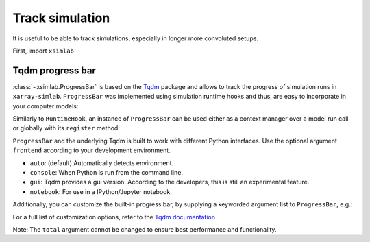 .. _progress:

Track simulation
================

It is useful to be able to track simulations, especially in longer more
convoluted setups.

First, import ``xsimlab``

.. ipython:: python

    import xsimlab as xs

.. ipython:: python
   :suppress:

    import fastscape
    from fastscape.models import basic_model

    nx = 101
    ny = 101

    in_ds = xs.create_setup(
        model=basic_model,
        clocks={
            'time': np.linspace(0., 1e9, 1001),
            'out': np.linspace(0., 1e9, 11)
        },
        master_clock='time',
        input_vars={
            'grid__shape': ('shape_yx', [101, 201]),
            'grid__length': ('shape_yx', [1e4, 2e4]),
            'boundary__status': ('border', ['looped', 'looped', 'fixed_value', 'fixed_value']),
            'uplift__rate': 1e-3,
            'spl': {'k_coef': 1e-4, 'area_exp': 0.4, 'slope_exp': 1.},
            'diffusion__diffusivity': 1e-1
        },
        output_vars={
            'out': ['topography__elevation',
                    'drainage__area',
                    'flow__basin'],
            None: ['boundary__border',
                   'grid__x',
                   'grid__y',
                   'spl__chi']
        }
    )

Tqdm progress bar
-------------------------

:class:`~xsimlab.ProgressBar` is based on the `Tqdm`_ package and allows to track
the progress of simulation runs in ``xarray-simlab``. ``ProgressBar`` was
implemented using simulation runtime hooks and thus, are easy to incorporate in
your computer models:

.. _Tqdm: https://github.com/tqdm/tqdm/

.. ipython::

   In [2]: pbar = xs.progress.ProgressBar()

   In [3]: out_ds = in_ds.xsimlab.run(model=basic_model, hooks=[pbar])

Similarly to ``RuntimeHook``, an instance of ``ProgressBar`` can be used either
as a context manager over a model run call or globally with its ``register``
method:

.. ipython::

   In [4]: with pbar:
      ...:     out_ds = in_ds.xsimlab.run(model=basic_model)

   In [5]: pbar.register()
      ...: out_ds = in_ds.xsimlab.run(model=basic_model)
      ...: pbar.unregister()

``ProgressBar`` and the underlying Tqdm is built to work with different Python
interfaces. Use the optional argument ``frontend`` according to your
development environment.

- ``auto``: (default) Automatically detects environment.
- ``console``: When Python is run from the command line.
- ``gui``: Tqdm provides a gui version. According to the developers, this is
  still an experimental feature.
- ``notebook``: For use in a IPython/Jupyter notebook.

Additionally, you can customize the built-in progress bar, by supplying a
keyworded argument list to ``ProgressBar``, e.g.:

.. ipython::

   In [4]: with xs.progress.ProgressBar(bar_format="{r_bar}"):
      ...:     out_ds = in_ds.xsimlab.run(model=basic_model)

For a full list of customization options, refer to the `Tqdm documentation`_

Note: The ``total`` argument cannot be changed to ensure best performance and
functionality.

.. _Tqdm documentation: https://tqdm.github.io

